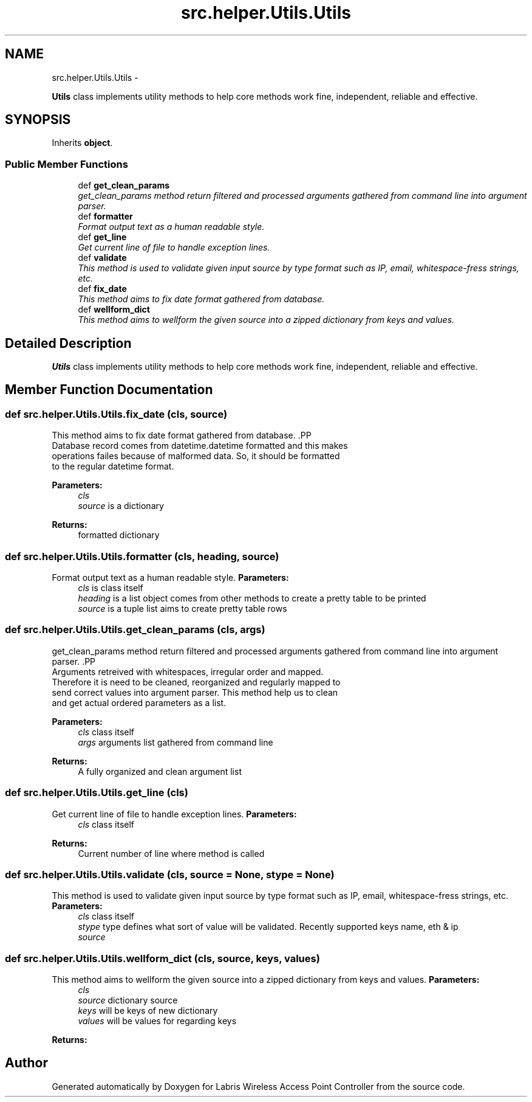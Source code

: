 .TH "src.helper.Utils.Utils" 3 "Thu Mar 28 2013" "Version v1.0" "Labris Wireless Access Point Controller" \" -*- nroff -*-
.ad l
.nh
.SH NAME
src.helper.Utils.Utils \- 
.PP
\fBUtils\fP class implements utility methods to help core methods work fine, independent, reliable and effective\&.  

.SH SYNOPSIS
.br
.PP
.PP
Inherits \fBobject\fP\&.
.SS "Public Member Functions"

.in +1c
.ti -1c
.RI "def \fBget_clean_params\fP"
.br
.RI "\fIget_clean_params method return filtered and processed arguments gathered from command line into argument parser\&. \fP"
.ti -1c
.RI "def \fBformatter\fP"
.br
.RI "\fIFormat output text as a human readable style\&. \fP"
.ti -1c
.RI "def \fBget_line\fP"
.br
.RI "\fIGet current line of file to handle exception lines\&. \fP"
.ti -1c
.RI "def \fBvalidate\fP"
.br
.RI "\fIThis method is used to validate given input source by type format such as IP, email, whitespace-fress strings, etc\&. \fP"
.ti -1c
.RI "def \fBfix_date\fP"
.br
.RI "\fIThis method aims to fix date format gathered from database\&. \fP"
.ti -1c
.RI "def \fBwellform_dict\fP"
.br
.RI "\fIThis method aims to wellform the given source into a zipped dictionary from keys and values\&. \fP"
.in -1c
.SH "Detailed Description"
.PP 
\fBUtils\fP class implements utility methods to help core methods work fine, independent, reliable and effective\&. 
.SH "Member Function Documentation"
.PP 
.SS "def src\&.helper\&.Utils\&.Utils\&.fix_date (cls, source)"

.PP
This method aims to fix date format gathered from database\&. .PP
.nf
     Database record comes from datetime.datetime formatted and this makes
     operations failes because of malformed data. So, it should be formatted
     to the regular datetime format.
.fi
.PP
.PP
\fBParameters:\fP
.RS 4
\fIcls\fP 
.br
\fIsource\fP is a dictionary 
.RE
.PP
\fBReturns:\fP
.RS 4
formatted dictionary 
.RE
.PP

.SS "def src\&.helper\&.Utils\&.Utils\&.formatter (cls, heading, source)"

.PP
Format output text as a human readable style\&. \fBParameters:\fP
.RS 4
\fIcls\fP is class itself 
.br
\fIheading\fP is a list object comes from other methods to create a pretty table to be printed
.br
\fIsource\fP is a tuple list aims to create pretty table rows 
.RE
.PP

.SS "def src\&.helper\&.Utils\&.Utils\&.get_clean_params (cls, args)"

.PP
get_clean_params method return filtered and processed arguments gathered from command line into argument parser\&. .PP
.nf
     Arguments retreived with whitespaces, irregular order and mapped.
     Therefore it is need to be cleaned, reorganized and regularly mapped to
     send correct values into argument parser. This method help us to clean
     and get actual ordered parameters as a list.
.fi
.PP
.PP
\fBParameters:\fP
.RS 4
\fIcls\fP class itself 
.br
\fIargs\fP arguments list gathered from command line 
.RE
.PP
\fBReturns:\fP
.RS 4
A fully organized and clean argument list 
.RE
.PP

.SS "def src\&.helper\&.Utils\&.Utils\&.get_line (cls)"

.PP
Get current line of file to handle exception lines\&. \fBParameters:\fP
.RS 4
\fIcls\fP class itself
.RE
.PP
\fBReturns:\fP
.RS 4
Current number of line where method is called 
.RE
.PP

.SS "def src\&.helper\&.Utils\&.Utils\&.validate (cls, source = \fCNone\fP, stype = \fCNone\fP)"

.PP
This method is used to validate given input source by type format such as IP, email, whitespace-fress strings, etc\&. \fBParameters:\fP
.RS 4
\fIcls\fP class itself
.br
\fIstype\fP type defines what sort of value will be validated\&. Recently supported keys name, eth & ip
.br
\fIsource\fP 
.RE
.PP

.SS "def src\&.helper\&.Utils\&.Utils\&.wellform_dict (cls, source, keys, values)"

.PP
This method aims to wellform the given source into a zipped dictionary from keys and values\&. \fBParameters:\fP
.RS 4
\fIcls\fP 
.br
\fIsource\fP dictionary source 
.br
\fIkeys\fP will be keys of new dictionary 
.br
\fIvalues\fP will be values for regarding keys 
.RE
.PP
\fBReturns:\fP
.RS 4
.RE
.PP


.SH "Author"
.PP 
Generated automatically by Doxygen for Labris Wireless Access Point Controller from the source code\&.

